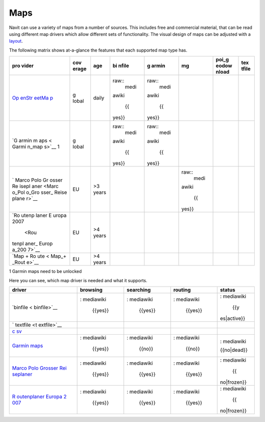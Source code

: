 Maps
====

Navit can use a variety of maps from a number of sources. This includes
free and commercial material, that can be read using different map
drivers which allow different sets of functionality. The visual design
of maps can be adjusted with a `layout <layout>`__.

The following matrix shows at-a-glance the features that each supported
map type has.

+-------+-------+-------+-------+-------+-------+-------+-------+
| pro   | cov   | age   | bi    | g     | mg    | poi_g | tex   |
| vider | erage |       | nfile | armin |       | eodow | tfile |
|       |       |       |       |       |       | nload |       |
+=======+=======+=======+=======+=======+=======+=======+=======+
| `Op   | g     | daily | ..    | ..    |       |       |       |
| enStr | lobal |       | raw:: | raw:: |       |       |       |
| eetMa |       |       |  medi |  medi |       |       |       |
| p <Op |       |       | awiki | awiki |       |       |       |
| enStr |       |       |       |       |       |       |       |
| eetMa |       |       |    {{ |    {{ |       |       |       |
| p>`__ |       |       | yes}} | yes}} |       |       |       |
+-------+-------+-------+-------+-------+-------+-------+-------+
| `G    | g     |       | ..    | ..    |       |       |       |
| armin | lobal |       | raw:: | raw:: |       |       |       |
| m     |       |       |  medi |  medi |       |       |       |
| aps < |       |       | awiki | awiki |       |       |       |
| Garmi |       |       |       |       |       |       |       |
| n_map |       |       |    {{ |    {{ |       |       |       |
| s>`__ |       |       | yes}} | yes}} |       |       |       |
| 1     |       |       |       |       |       |       |       |
+-------+-------+-------+-------+-------+-------+-------+-------+
| `     | EU    | >3    |       |       | ..    |       |       |
| Marco |       | years |       |       | raw:: |       |       |
| Polo  |       |       |       |       |  medi |       |       |
| Gr    |       |       |       |       | awiki |       |       |
| osser |       |       |       |       |       |       |       |
| Re    |       |       |       |       |    {{ |       |       |
| isepl |       |       |       |       | yes}} |       |       |
| aner  |       |       |       |       |       |       |       |
| <Marc |       |       |       |       |       |       |       |
| o_Pol |       |       |       |       |       |       |       |
| o_Gro |       |       |       |       |       |       |       |
| sser_ |       |       |       |       |       |       |       |
| Reise |       |       |       |       |       |       |       |
| plane |       |       |       |       |       |       |       |
| r>`__ |       |       |       |       |       |       |       |
+-------+-------+-------+-------+-------+-------+-------+-------+
| `Ro   | EU    | >4    |       |       |       |       |       |
| utenp |       | years |       |       |       |       |       |
| laner |       |       |       |       |       |       |       |
| E     |       |       |       |       |       |       |       |
| uropa |       |       |       |       |       |       |       |
| 2007  |       |       |       |       |       |       |       |
|  <Rou |       |       |       |       |       |       |       |
| tenpl |       |       |       |       |       |       |       |
| aner_ |       |       |       |       |       |       |       |
| Europ |       |       |       |       |       |       |       |
| a_200 |       |       |       |       |       |       |       |
| 7>`__ |       |       |       |       |       |       |       |
+-------+-------+-------+-------+-------+-------+-------+-------+
| `Map  | EU    | >4    |       |       |       |       |       |
| +     |       | years |       |       |       |       |       |
| Ro    |       |       |       |       |       |       |       |
| ute < |       |       |       |       |       |       |       |
| Map_+ |       |       |       |       |       |       |       |
| _Rout |       |       |       |       |       |       |       |
| e>`__ |       |       |       |       |       |       |       |
+-------+-------+-------+-------+-------+-------+-------+-------+

1 Garmin maps need to be unlocked

Here you can see, which map driver is needed and what it supports.

+-------------+-------------+-------------+-------------+-------------+
| driver      | browsing    | searching   | routing     | status      |
+=============+=============+=============+=============+=============+
| `binfile <  | .. raw:     | .. raw:     | .. raw:     | .. raw:     |
| binfile>`__ | : mediawiki | : mediawiki | : mediawiki | : mediawiki |
|             |             |             |             |             |
|             |    {{yes}}  |    {{yes}}  |    {{yes}}  |    {{y      |
|             |             |             |             | es|active}} |
+-------------+-------------+-------------+-------------+-------------+
| `           |             |             |             |             |
| textfile <t |             |             |             |             |
| extfile>`__ |             |             |             |             |
+-------------+-------------+-------------+-------------+-------------+
| `c          |             |             |             |             |
| sv <csv>`__ |             |             |             |             |
+-------------+-------------+-------------+-------------+-------------+
| `Garmin     | .. raw:     | .. raw:     | .. raw:     | .. raw:     |
| maps <Garm  | : mediawiki | : mediawiki | : mediawiki | : mediawiki |
| in_maps>`__ |             |             |             |             |
|             |    {{yes}}  |    {{no}}   |    {{no}}   |             |
|             |             |             |             | {{no|dead}} |
+-------------+-------------+-------------+-------------+-------------+
| `Marco Polo | .. raw:     | .. raw:     | .. raw:     | .. raw:     |
| Grosser     | : mediawiki | : mediawiki | : mediawiki | : mediawiki |
| Rei         |             |             |             |             |
| seplaner <M |    {{yes}}  |    {{yes}}  |    {{yes}}  |    {{       |
| arco_Polo_G |             |             |             | no|frozen}} |
| rosser_Reis |             |             |             |             |
| eplaner>`__ |             |             |             |             |
+-------------+-------------+-------------+-------------+-------------+
| `R          | .. raw:     | .. raw:     | .. raw:     | .. raw:     |
| outenplaner | : mediawiki | : mediawiki | : mediawiki | : mediawiki |
| Europa      |             |             |             |             |
| 2           |    {{yes}}  |    {{yes}}  |    {{yes}}  |    {{       |
| 007 <Routen |             |             |             | no|frozen}} |
| planer_Euro |             |             |             |             |
| pa_2007>`__ |             |             |             |             |
+-------------+-------------+-------------+-------------+-------------+
